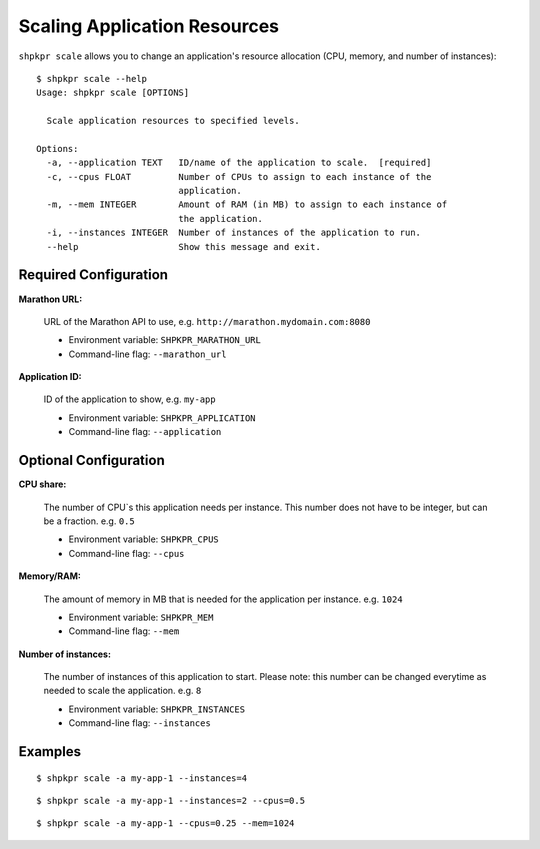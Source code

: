 =============================
Scaling Application Resources
=============================

``shpkpr scale`` allows you to change an application's resource allocation (CPU, memory, and number of instances)::

    $ shpkpr scale --help
    Usage: shpkpr scale [OPTIONS]

      Scale application resources to specified levels.

    Options:
      -a, --application TEXT   ID/name of the application to scale.  [required]
      -c, --cpus FLOAT         Number of CPUs to assign to each instance of the
                               application.
      -m, --mem INTEGER        Amount of RAM (in MB) to assign to each instance of
                               the application.
      -i, --instances INTEGER  Number of instances of the application to run.
      --help                   Show this message and exit.

Required Configuration
^^^^^^^^^^^^^^^^^^^^^^

**Marathon URL:**

    URL of the Marathon API to use, e.g. ``http://marathon.mydomain.com:8080``

    * Environment variable: ``SHPKPR_MARATHON_URL``
    * Command-line flag: ``--marathon_url``

**Application ID:**

    ID of the application to show, e.g. ``my-app``

    * Environment variable: ``SHPKPR_APPLICATION``
    * Command-line flag: ``--application``

Optional Configuration
^^^^^^^^^^^^^^^^^^^^^^

**CPU share:**

    The number of CPU`s this application needs per instance. This number does not have to be integer, but can be a fraction. e.g. ``0.5``

    * Environment variable: ``SHPKPR_CPUS``
    * Command-line flag: ``--cpus``

**Memory/RAM:**

    The amount of memory in MB that is needed for the application per instance. e.g. ``1024``

    * Environment variable: ``SHPKPR_MEM``
    * Command-line flag: ``--mem``

**Number of instances:**

    The number of instances of this application to start. Please note: this number can be changed everytime as needed to scale the application. e.g. ``8``

    * Environment variable: ``SHPKPR_INSTANCES``
    * Command-line flag: ``--instances``

Examples
^^^^^^^^

::

    $ shpkpr scale -a my-app-1 --instances=4

::

    $ shpkpr scale -a my-app-1 --instances=2 --cpus=0.5

::

    $ shpkpr scale -a my-app-1 --cpus=0.25 --mem=1024
